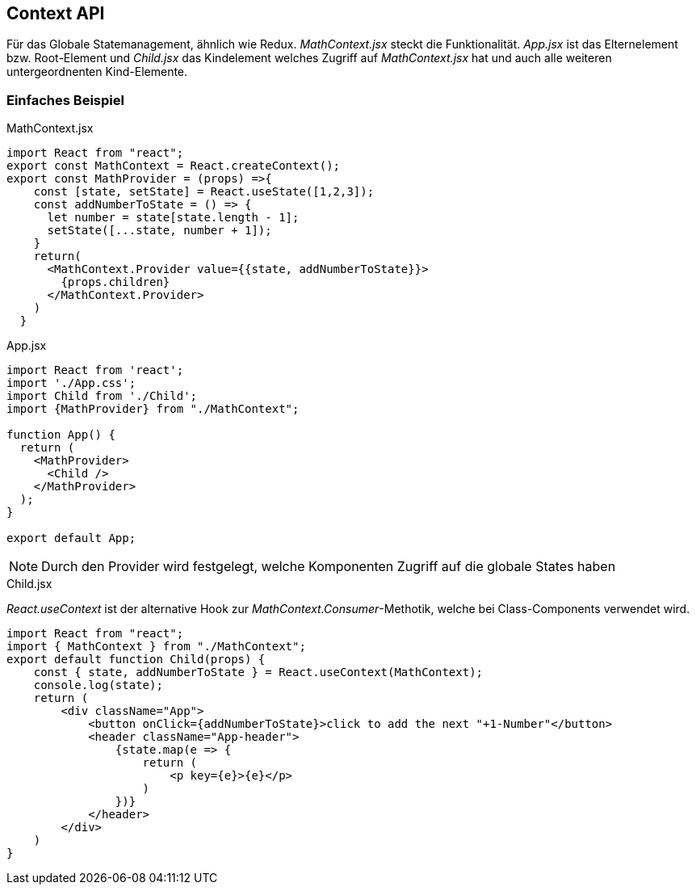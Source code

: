 == Context API
Für das Globale Statemanagement, ähnlich wie Redux. _MathContext.jsx_ steckt die Funktionalität. _App.jsx_ ist das Elternelement bzw. Root-Element und _Child.jsx_ das Kindelement welches Zugriff auf _MathContext.jsx_ hat und auch alle weiteren untergeordnenten Kind-Elemente.

=== Einfaches Beispiel

.MathContext.jsx
[source,javascript]
----
import React from "react";
export const MathContext = React.createContext(); 
export const MathProvider = (props) =>{
    const [state, setState] = React.useState([1,2,3]);
    const addNumberToState = () => {
      let number = state[state.length - 1];
      setState([...state, number + 1]);
    }
    return(
      <MathContext.Provider value={{state, addNumberToState}}>
        {props.children}
      </MathContext.Provider>
    )
  }
----

.App.jsx
[source,javascript]
----
import React from 'react';
import './App.css';
import Child from './Child';
import {MathProvider} from "./MathContext";

function App() {
  return (
    <MathProvider>
      <Child />
    </MathProvider>
  );
}

export default App;
----

[NOTE]
====
Durch den Provider wird festgelegt, welche Komponenten Zugriff auf die globale States haben
====



.Child.jsx
_React.useContext_ ist der alternative Hook zur _MathContext.Consumer_-Methotik, welche bei Class-Components verwendet wird.
[source,javascript]
----
import React from "react";
import { MathContext } from "./MathContext";
export default function Child(props) {
    const { state, addNumberToState } = React.useContext(MathContext);
    console.log(state);
    return (
        <div className="App">
            <button onClick={addNumberToState}>click to add the next "+1-Number"</button>
            <header className="App-header">
                {state.map(e => {
                    return (
                        <p key={e}>{e}</p>
                    )
                })}
            </header>
        </div>
    )
}
----